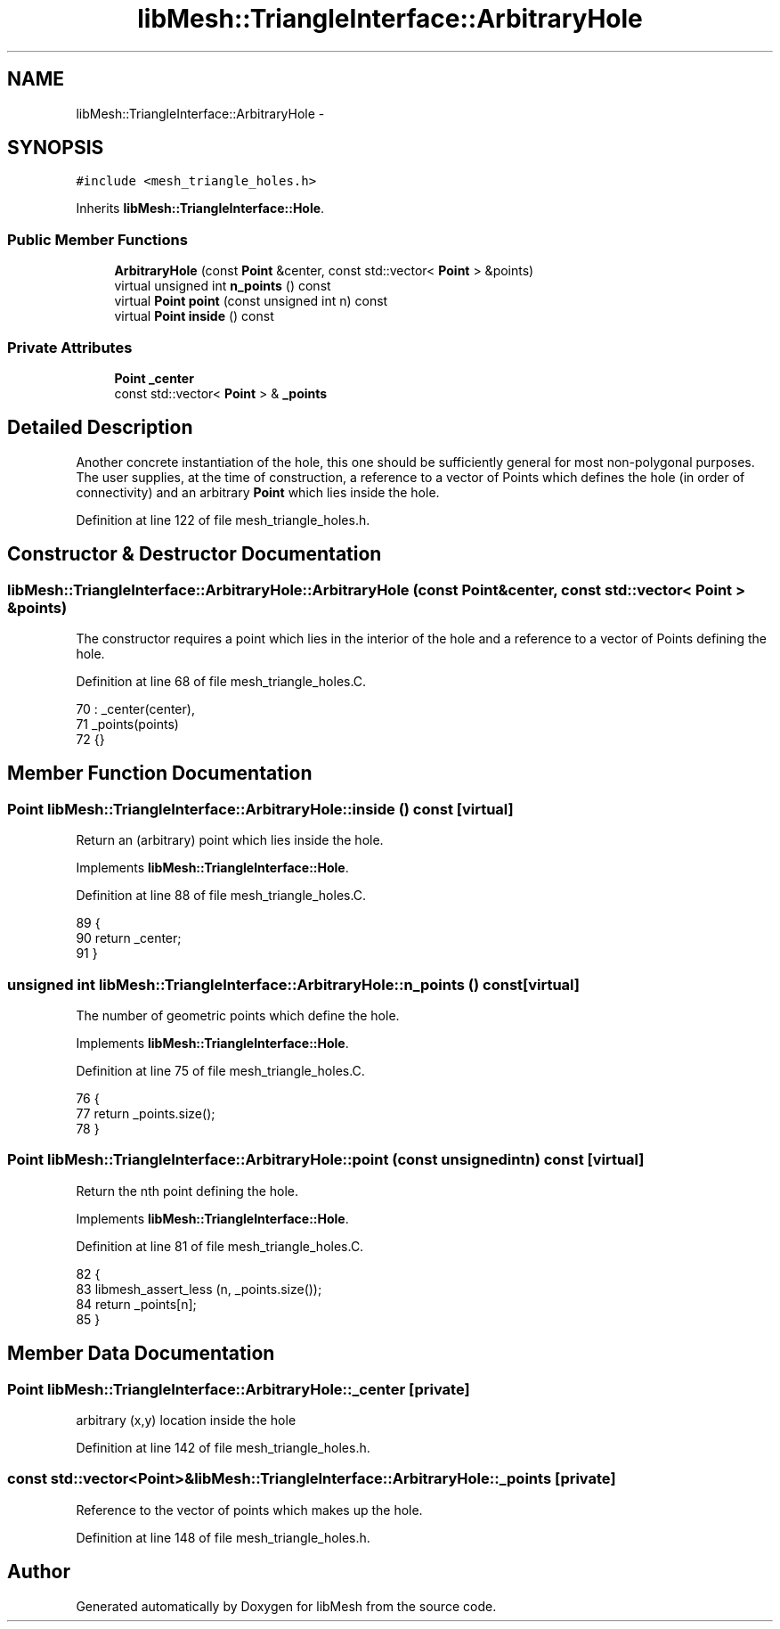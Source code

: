 .TH "libMesh::TriangleInterface::ArbitraryHole" 3 "Tue May 6 2014" "libMesh" \" -*- nroff -*-
.ad l
.nh
.SH NAME
libMesh::TriangleInterface::ArbitraryHole \- 
.SH SYNOPSIS
.br
.PP
.PP
\fC#include <mesh_triangle_holes\&.h>\fP
.PP
Inherits \fBlibMesh::TriangleInterface::Hole\fP\&.
.SS "Public Member Functions"

.in +1c
.ti -1c
.RI "\fBArbitraryHole\fP (const \fBPoint\fP &center, const std::vector< \fBPoint\fP > &points)"
.br
.ti -1c
.RI "virtual unsigned int \fBn_points\fP () const "
.br
.ti -1c
.RI "virtual \fBPoint\fP \fBpoint\fP (const unsigned int n) const "
.br
.ti -1c
.RI "virtual \fBPoint\fP \fBinside\fP () const "
.br
.in -1c
.SS "Private Attributes"

.in +1c
.ti -1c
.RI "\fBPoint\fP \fB_center\fP"
.br
.ti -1c
.RI "const std::vector< \fBPoint\fP > & \fB_points\fP"
.br
.in -1c
.SH "Detailed Description"
.PP 
Another concrete instantiation of the hole, this one should be sufficiently general for most non-polygonal purposes\&. The user supplies, at the time of construction, a reference to a vector of Points which defines the hole (in order of connectivity) and an arbitrary \fBPoint\fP which lies inside the hole\&. 
.PP
Definition at line 122 of file mesh_triangle_holes\&.h\&.
.SH "Constructor & Destructor Documentation"
.PP 
.SS "libMesh::TriangleInterface::ArbitraryHole::ArbitraryHole (const \fBPoint\fP &center, const std::vector< \fBPoint\fP > &points)"
The constructor requires a point which lies in the interior of the hole and a reference to a vector of Points defining the hole\&. 
.PP
Definition at line 68 of file mesh_triangle_holes\&.C\&.
.PP
.nf
70   : _center(center),
71     _points(points)
72 {}
.fi
.SH "Member Function Documentation"
.PP 
.SS "\fBPoint\fP libMesh::TriangleInterface::ArbitraryHole::inside () const\fC [virtual]\fP"
Return an (arbitrary) point which lies inside the hole\&. 
.PP
Implements \fBlibMesh::TriangleInterface::Hole\fP\&.
.PP
Definition at line 88 of file mesh_triangle_holes\&.C\&.
.PP
.nf
89 {
90   return _center;
91 }
.fi
.SS "unsigned int libMesh::TriangleInterface::ArbitraryHole::n_points () const\fC [virtual]\fP"
The number of geometric points which define the hole\&. 
.PP
Implements \fBlibMesh::TriangleInterface::Hole\fP\&.
.PP
Definition at line 75 of file mesh_triangle_holes\&.C\&.
.PP
.nf
76 {
77   return _points\&.size();
78 }
.fi
.SS "\fBPoint\fP libMesh::TriangleInterface::ArbitraryHole::point (const unsigned intn) const\fC [virtual]\fP"
Return the nth point defining the hole\&. 
.PP
Implements \fBlibMesh::TriangleInterface::Hole\fP\&.
.PP
Definition at line 81 of file mesh_triangle_holes\&.C\&.
.PP
.nf
82 {
83   libmesh_assert_less (n, _points\&.size());
84   return _points[n];
85 }
.fi
.SH "Member Data Documentation"
.PP 
.SS "\fBPoint\fP libMesh::TriangleInterface::ArbitraryHole::_center\fC [private]\fP"
arbitrary (x,y) location inside the hole 
.PP
Definition at line 142 of file mesh_triangle_holes\&.h\&.
.SS "const std::vector<\fBPoint\fP>& libMesh::TriangleInterface::ArbitraryHole::_points\fC [private]\fP"
Reference to the vector of points which makes up the hole\&. 
.PP
Definition at line 148 of file mesh_triangle_holes\&.h\&.

.SH "Author"
.PP 
Generated automatically by Doxygen for libMesh from the source code\&.
